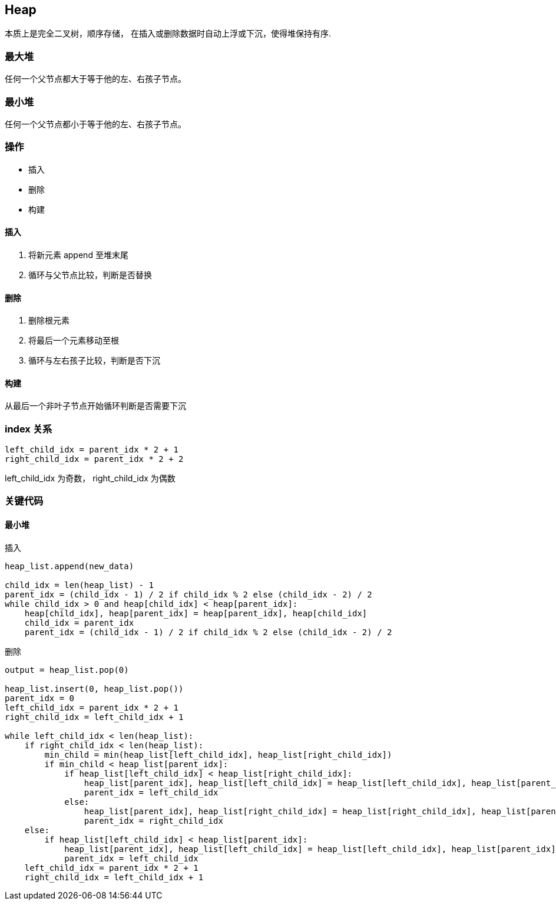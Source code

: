 == Heap

本质上是完全二叉树，顺序存储， 在插入或删除数据时自动上浮或下沉，使得堆保持有序.

=== 最大堆

任何一个父节点都大于等于他的左、右孩子节点。

=== 最小堆

任何一个父节点都小于等于他的左、右孩子节点。

=== 操作

* 插入
* 删除
* 构建

==== 插入

. 将新元素 append 至堆末尾
. 循环与父节点比较，判断是否替换

==== 删除

. 删除根元素
. 将最后一个元素移动至根
. 循环与左右孩子比较，判断是否下沉

==== 构建

从最后一个非叶子节点开始循环判断是否需要下沉

=== index 关系

```
left_child_idx = parent_idx * 2 + 1
right_child_idx = parent_idx * 2 + 2
```

left_child_idx 为奇数， right_child_idx 为偶数


=== 关键代码

==== 最小堆

.插入
```
heap_list.append(new_data)

child_idx = len(heap_list) - 1
parent_idx = (child_idx - 1) / 2 if child_idx % 2 else (child_idx - 2) / 2
while child_idx > 0 and heap[child_idx] < heap[parent_idx]:
    heap[child_idx], heap[parent_idx] = heap[parent_idx], heap[child_idx]
    child_idx = parent_idx
    parent_idx = (child_idx - 1) / 2 if child_idx % 2 else (child_idx - 2) / 2
```

.删除
```
output = heap_list.pop(0)

heap_list.insert(0, heap_list.pop())
parent_idx = 0
left_child_idx = parent_idx * 2 + 1
right_child_idx = left_child_idx + 1

while left_child_idx < len(heap_list):
    if right_child_idx < len(heap_list):
        min_child = min(heap_list[left_child_idx], heap_list[right_child_idx])
        if min_child < heap_list[parent_idx]:
            if heap_list[left_child_idx] < heap_list[right_child_idx]:
                heap_list[parent_idx], heap_list[left_child_idx] = heap_list[left_child_idx], heap_list[parent_idx]
                parent_idx = left_child_idx
            else:
                heap_list[parent_idx], heap_list[right_child_idx] = heap_list[right_child_idx], heap_list[parent_idx]
                parent_idx = right_child_idx
    else:
        if heap_list[left_child_idx] < heap_list[parent_idx]:
            heap_list[parent_idx], heap_list[left_child_idx] = heap_list[left_child_idx], heap_list[parent_idx]
            parent_idx = left_child_idx
    left_child_idx = parent_idx * 2 + 1
    right_child_idx = left_child_idx + 1
```


